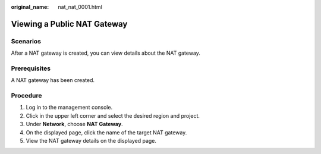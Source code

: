 :original_name: nat_nat_0001.html

.. _nat_nat_0001:

Viewing a Public NAT Gateway
============================

Scenarios
---------

After a NAT gateway is created, you can view details about the NAT gateway.

Prerequisites
-------------

A NAT gateway has been created.

Procedure
---------

#. Log in to the management console.
#. Click |image1| in the upper left corner and select the desired region and project.
#. Under **Network**, choose **NAT Gateway**.
#. On the displayed page, click the name of the target NAT gateway.
#. View the NAT gateway details on the displayed page.

.. |image1| image:: /_static/images/en-us_image_0141273034.png
